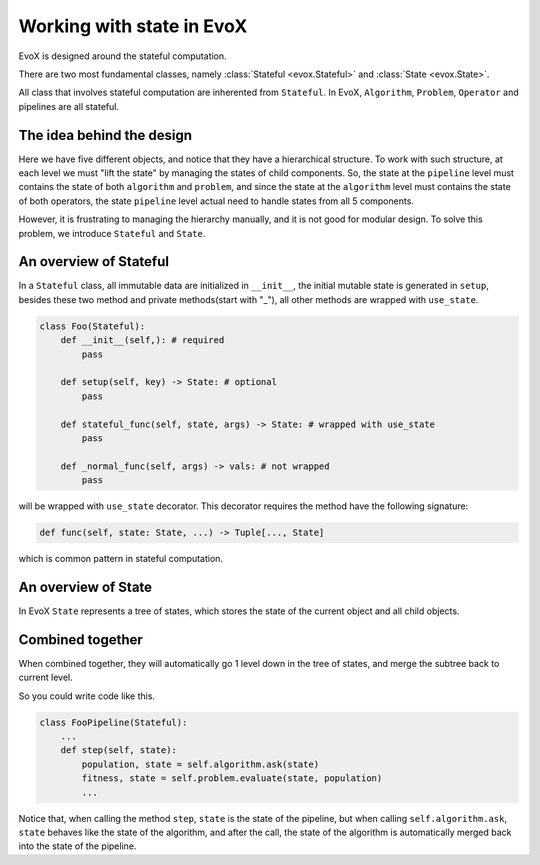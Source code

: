 ==========================
Working with state in EvoX
==========================

EvoX is designed around the stateful computation.

There are two most fundamental classes, namely :class:`Stateful <evox.Stateful>` and :class:`State <evox.State>`.

All class that involves stateful computation are inherented from ``Stateful``. In EvoX, ``Algorithm``, ``Problem``, ``Operator`` and pipelines are all stateful.

The idea behind the design
==========================

.. image:: /_static/hierarchical_state.svg
    :alt: hierarchical state
    :width: 400px

Here we have five different objects, and notice that they have a hierarchical structure.
To work with such structure, at each level we must "lift the state" by managing the states of child components.
So, the state at the ``pipeline`` level must contains the state of both ``algorithm`` and ``problem``,
and since the state at the ``algorithm`` level must contains the state of both operators,
the state ``pipeline`` level actual need to handle states from all 5 components.

However, it is frustrating to managing the hierarchy manually, and it is not good for modular design.
To solve this problem, we introduce ``Stateful`` and ``State``.



An overview of Stateful
=======================

In a ``Stateful`` class,
all immutable data are initialized in ``__init__``,
the initial mutable state is generated in ``setup``,
besides these two method and private methods(start with "_"),
all other methods are wrapped with ``use_state``.

.. code-block:: python

    class Foo(Stateful):
        def __init__(self,): # required
            pass

        def setup(self, key) -> State: # optional
            pass

        def stateful_func(self, state, args) -> State: # wrapped with use_state
            pass

        def _normal_func(self, args) -> vals: # not wrapped
            pass

will be wrapped with ``use_state`` decorator. This decorator requires the method have the following signature:

.. code-block:: python

    def func(self, state: State, ...) -> Tuple[..., State]

which is common pattern in stateful computation.

An overview of State
====================

In EvoX ``State`` represents a tree of states, which stores the state of the current object and all child objects.


Combined together
=================

When combined together,
they will automatically go 1 level down in the tree of states,
and merge the subtree back to current level.

So you could write code like this.

.. code-block:: python

    class FooPipeline(Stateful):
        ...
        def step(self, state):
            population, state = self.algorithm.ask(state)
            fitness, state = self.problem.evaluate(state, population)
            ...

Notice that, when calling the method ``step``,
``state`` is the state of the pipeline,
but when calling ``self.algorithm.ask``,
``state`` behaves like the state of the algorithm,
and after the call, the state of the algorithm is automatically merged back into the state of the pipeline.